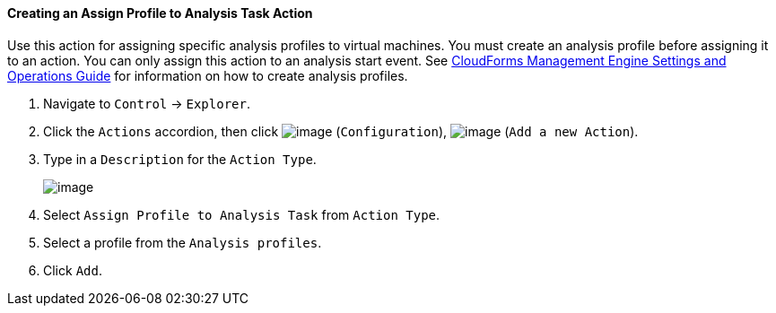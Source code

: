 ==== Creating an Assign Profile to Analysis Task Action

Use this action for assigning specific analysis profiles to virtual
machines. You must create an analysis profile before assigning it to an
action. You can only assign this action to an analysis start event. See
https://access.redhat.com/documentation/en-US/CloudForms/3.2/html/Settings_and_Operations_Guide/index.html[CloudForms
Management Engine Settings and Operations Guide] for information on how
to create analysis profiles.

. Navigate to `Control` -> `Explorer`.

. Click the `Actions` accordion, then click image:../images/1847.png[image]
(`Configuration`), image:../images/1848.png[image] (`Add a new Action`).

. Type in a `Description` for the `Action Type`.
+
image:../images/1905.png[image]

. Select `Assign Profile to Analysis Task` from `Action Type`.

. Select a profile from the `Analysis profiles`.

. Click `Add`.
